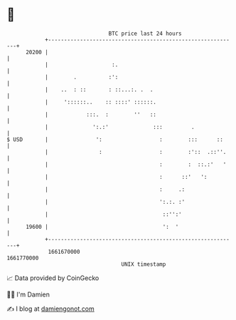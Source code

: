 * 👋

#+begin_example
                                   BTC price last 24 hours                    
               +------------------------------------------------------------+ 
         20200 |                                                            | 
               |                    :.                                      | 
               |        .          :':                                      | 
               |    ..  : ::       : ::...:. .  .                           | 
               |     '::::::..    :: ::::' ::::::.                          | 
               |            :::.  :        ''   ::                          | 
               |              ':.:'              :::         .              | 
   $ USD       |               ':                  :        :::      ::     | 
               |                :                  :        :'::  .::''.    | 
               |                                   :        :  ::.:'   '    | 
               |                                   :      ::'   ':          | 
               |                                   :     .:                 | 
               |                                   ':.:. :'                 | 
               |                                    ::'':'                  | 
         19600 |                                    ':  '                   | 
               +------------------------------------------------------------+ 
                1661670000                                        1661770000  
                                       UNIX timestamp                         
#+end_example
📈 Data provided by CoinGecko

🧑‍💻 I'm Damien

✍️ I blog at [[https://www.damiengonot.com][damiengonot.com]]
